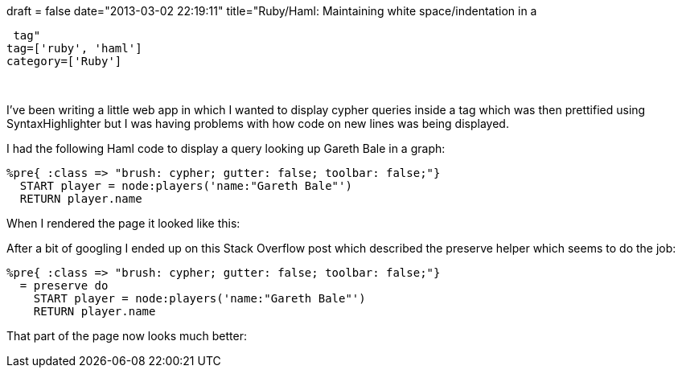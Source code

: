+++
draft = false
date="2013-03-02 22:19:11"
title="Ruby/Haml: Maintaining white space/indentation in a <pre> tag"
tag=['ruby', 'haml']
category=['Ruby']
+++

I've been writing a little web app in which I wanted to display cypher queries inside a tag which was then prettified using SyntaxHighlighter but I was having problems with how code on new lines was being displayed.

I had the following Haml code to display a query looking up Gareth Bale in a graph:

[source, haml]
----
%pre{ :class => "brush: cypher; gutter: false; toolbar: false;"}
  START player = node:players('name:"Gareth Bale"')
  RETURN player.name
----

When I rendered the page it looked like this:


After a bit of googling I ended up on this Stack Overflow post which described the preserve helper which seems to do the job:

[source, haml]
----
%pre{ :class => "brush: cypher; gutter: false; toolbar: false;"}
  = preserve do
    START player = node:players('name:"Gareth Bale"')
    RETURN player.name
----

That part of the page now looks much better:

....
